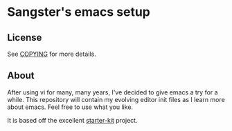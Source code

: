 * Sangster's emacs setup

** License

See [[file:COPYING][COPYING]] for more details.

** About

After using vi for many, many years, I've decided to give emacs a try
for a while. This repository will contain my evolving editor init
files as I learn more about emacs. Feel free to use what you like.

It is based off the excellent [[https://github.com/technomancy/Emacs-starter-kit][starter-kit]] project.
